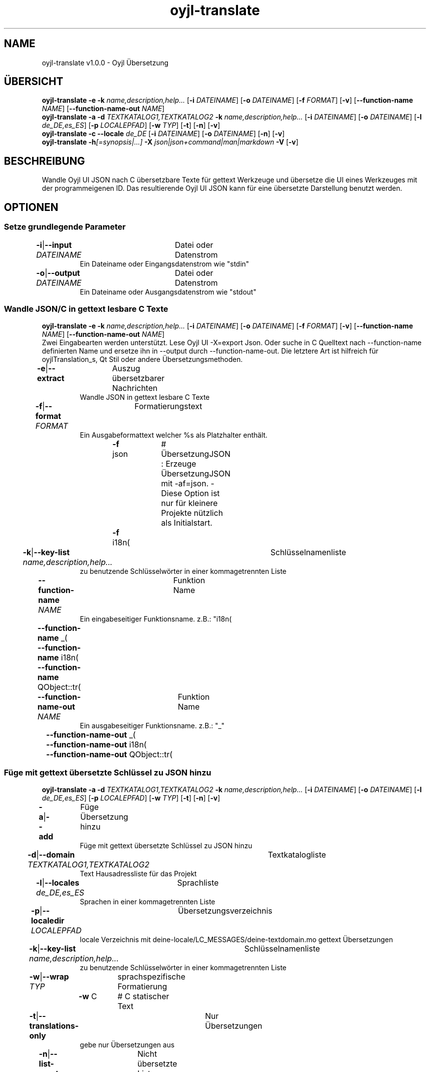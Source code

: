.TH "oyjl-translate" 1 "2. Januar 2020" "User Commands"
.SH NAME
oyjl-translate v1.0.0 \- Oyjl Übersetzung
.SH ÜBERSICHT
\fBoyjl-translate\fR \fB\-e\fR \fB\-k\fR \fIname,description,help...\fR [\fB\-i\fR \fIDATEINAME\fR] [\fB\-o\fR \fIDATEINAME\fR] [\fB\-f\fR \fIFORMAT\fR] [\fB\-v\fR] [\fB\-\-function-name\fR \fINAME\fR] [\fB\-\-function-name-out\fR \fINAME\fR]
.br
\fBoyjl-translate\fR \fB\-a\fR \fB\-d\fR \fITEXTKATALOG1,TEXTKATALOG2\fR \fB\-k\fR \fIname,description,help...\fR [\fB\-i\fR \fIDATEINAME\fR] [\fB\-o\fR \fIDATEINAME\fR] [\fB\-l\fR \fIde_DE,es_ES\fR] [\fB\-p\fR \fILOCALEPFAD\fR] [\fB\-w\fR \fITYP\fR] [\fB\-t\fR] [\fB\-n\fR] [\fB\-v\fR]
.br
\fBoyjl-translate\fR \fB\-c\fR \fB\-\-locale\fR \fIde_DE\fR [\fB\-i\fR \fIDATEINAME\fR] [\fB\-o\fR \fIDATEINAME\fR] [\fB\-n\fR] [\fB\-v\fR]
.br
\fBoyjl-translate\fR \fB\-h\fR\fI[=synopsis|...]\fR \fB\-X\fR \fIjson|json+command|man|markdown\fR \fB\-V\fR [\fB\-v\fR]
.SH BESCHREIBUNG
Wandle Oyjl UI JSON nach C übersetzbare Texte für gettext Werkzeuge und übersetze die UI eines Werkzeuges mit der programmeigenen ID. Das resultierende Oyjl UI JSON kann für eine übersetzte Darstellung benutzt werden.
.SH OPTIONEN
.SS
Setze grundlegende Parameter
.br
\fB\-i\fR|\fB\-\-input\fR \fIDATEINAME\fR	Datei oder Datenstrom
.RS
Ein Dateiname oder Eingangsdatenstrom wie "stdin"
.RE
\fB\-o\fR|\fB\-\-output\fR \fIDATEINAME\fR	Datei oder Datenstrom
.RS
Ein Dateiname oder Ausgangsdatenstrom wie "stdout"
.RE
.SS
Wandle JSON/C in gettext lesbare C Texte
\fBoyjl-translate\fR \fB\-e\fR \fB\-k\fR \fIname,description,help...\fR [\fB\-i\fR \fIDATEINAME\fR] [\fB\-o\fR \fIDATEINAME\fR] [\fB\-f\fR \fIFORMAT\fR] [\fB\-v\fR] [\fB\-\-function-name\fR \fINAME\fR] [\fB\-\-function-name-out\fR \fINAME\fR]
.br
Zwei Eingabearten werden unterstützt. Lese Oyjl UI -X=export Json. Oder suche in C Quelltext nach --function-name definierten Name und ersetze ihn in --output durch --function-name-out. Die letztere Art ist hilfreich für oyjlTranslation_s, Qt Stil oder andere Übersetzungsmethoden.
.br
.sp
.br
\fB\-e\fR|\fB\-\-extract\fR	Auszug übersetzbarer Nachrichten
.RS
Wandle JSON in gettext lesbare C Texte
.RE
\fB\-f\fR|\fB\-\-format\fR \fIFORMAT\fR	Formatierungstext
.RS
Ein Ausgabeformattext welcher %s als Platzhalter enthält.
.RE
	\fB\-f\fR json		# ÜbersetzungJSON : Erzeuge ÜbersetzungJSON mit -af=json. - Diese Option ist nur für kleinere Projekte nützlich als Initialstart.
.br
	\fB\-f\fR i18n(\"%s\");
.br
\fB\-k\fR|\fB\-\-key-list\fR \fIname,description,help...\fR	Schlüsselnamenliste
.RS
zu benutzende Schlüsselwörter in einer kommagetrennten Liste
.RE
\fB\-\-function-name\fR \fINAME\fR	Funktion Name
.RS
Ein eingabeseitiger Funktionsname. z.B.: "i18n(\""
.RE
	\fB\-\-function-name\fR _(\"
.br
	\fB\-\-function-name\fR i18n(\"
.br
	\fB\-\-function-name\fR QObject::tr(\"
.br
\fB\-\-function-name-out\fR \fINAME\fR	Funktion Name
.RS
Ein ausgabeseitiger Funktionsname. z.B.: "_"
.RE
	\fB\-\-function-name-out\fR _(\"
.br
	\fB\-\-function-name-out\fR i18n(\"
.br
	\fB\-\-function-name-out\fR QObject::tr(\"
.br
.SS
Füge mit gettext übersetzte Schlüssel zu JSON hinzu
\fBoyjl-translate\fR \fB\-a\fR \fB\-d\fR \fITEXTKATALOG1,TEXTKATALOG2\fR \fB\-k\fR \fIname,description,help...\fR [\fB\-i\fR \fIDATEINAME\fR] [\fB\-o\fR \fIDATEINAME\fR] [\fB\-l\fR \fIde_DE,es_ES\fR] [\fB\-p\fR \fILOCALEPFAD\fR] [\fB\-w\fR \fITYP\fR] [\fB\-t\fR] [\fB\-n\fR] [\fB\-v\fR]
.br
\fB\-a\fR|\fB\-\-add\fR	Füge Übersetzung hinzu
.RS
Füge mit gettext übersetzte Schlüssel zu JSON hinzu
.RE
\fB\-d\fR|\fB\-\-domain\fR \fITEXTKATALOG1,TEXTKATALOG2\fR	Textkatalogliste
.RS
Text Hausadressliste für das Projekt
.RE
\fB\-l\fR|\fB\-\-locales\fR \fIde_DE,es_ES\fR	Sprachliste
.RS
Sprachen in einer kommagetrennten Liste
.RE
\fB\-p\fR|\fB\-\-localedir\fR \fILOCALEPFAD\fR	Übersetzungsverzeichnis
.RS
locale Verzeichnis mit deine-locale/LC_MESSAGES/deine-textdomain.mo gettext Übersetzungen
.RE
\fB\-k\fR|\fB\-\-key-list\fR \fIname,description,help...\fR	Schlüsselnamenliste
.RS
zu benutzende Schlüsselwörter in einer kommagetrennten Liste
.RE
\fB\-w\fR|\fB\-\-wrap\fR \fITYP\fR	sprachspezifische Formatierung
.br
	\fB\-w\fR C		# C statischer Text
.br
\fB\-t\fR|\fB\-\-translations-only\fR	Nur Übersetzungen
.RS
gebe nur Übersetzungen aus
.RE
\fB\-n\fR|\fB\-\-list-empty\fR	Nicht übersetzte Liste
.RS
liste auch leere Übersetzungen auf
.RE
.SS
Kopiere Schlüssel nach JSON
\fBoyjl-translate\fR \fB\-c\fR \fB\-\-locale\fR \fIde_DE\fR [\fB\-i\fR \fIDATEINAME\fR] [\fB\-o\fR \fIDATEINAME\fR] [\fB\-n\fR] [\fB\-v\fR]
.br
Importiere Übersetzungen aus anderen Formaten ohne gettext. Unterstützt ist --input=Qt-xml-format.tr
.br
.sp
.br
\fB\-c\fR|\fB\-\-copy\fR	Kopiere Übersetzungen
.RS
Kopiere übersetzte Schlüssel nach JSON. Lasse gettext aus.
.RE
\fB\-\-locale\fR \fIde_DE\fR	Einzelne Sprache
.br
\fB\-n\fR|\fB\-\-list-empty\fR	Nicht übersetzte Liste
.RS
liste auch leere Übersetzungen auf
.RE
.SS
Allgemeine Optionen
\fBoyjl-translate\fR \fB\-h\fR\fI[=synopsis|...]\fR \fB\-X\fR \fIjson|json+command|man|markdown\fR \fB\-V\fR [\fB\-v\fR]
.br
\fB\-h\fR|\fB\-\-help\fR\fI[=synopsis|...]\fR	Zeige Hilfetext an
.RS
Zeige Benutzungsinformationen und Hinweise für das Werkzeug.
.RE
	\fB\-h\fR -		# Vollständige Hilfe : Zeige Hilfe für alle Gruppen
.br
	\fB\-h\fR synopsis		# Übersicht : Liste Gruppen - Zeige alle Gruppen mit Syntax
.br
\fB\-X\fR|\fB\-\-export\fR \fIjson|json+command|man|markdown\fR	Exportiere formatierten Text
.RS
Hole Benutzerschnittstelle als Text
.RE
	\fB\-X\fR man		# Handbuch : Unix Handbuchseite - Hole Unix Handbuchseite
.br
	\fB\-X\fR markdown		# Markdown : Formatierter Text - Hole formatierten Text
.br
	\fB\-X\fR json		# Json : GUI - Hole Oyjl Json Benutzerschnittstelle
.br
	\fB\-X\fR json+command		# Json + Kommando : GUI + Kommando - Hole Oyjl Json Benutzerschnittstelle mit Kommando
.br
	\fB\-X\fR export		# Export : Alle verfügbaren Daten - Erhalte Daten für Entwickler. Das Format kann mit dem oyjl-args Werkzeug umgewandelt werden.
.br
\fB\-V\fR|\fB\-\-version\fR	Version
.br
\fB\-v\fR|\fB\-\-verbose\fR	mehr Infos
.br
.SH BEISPIELE
.TP
Wandle JSON in gettext lesbare C Texte
.br
oyjl-translate -e [-v] -i oyjl-ui.json -o ergebnis.json -f '_("%s"); ' -k name,description,help
.TP
Wandle C Quelltext nach ÜbersetzungsJSON
.br
oyjl-translate -e -f=json -i project.c -o result.json
.TP
Füge mit gettext übersetzte Schlüssel zu JSON hinzu
.br
oyjl-translate -a -i oyjl-ui.json -o ergebnis.json -k name,description,help -d TEXTKATALOG -p SPRACHPFAD -l de_DE,es_ES
.TP
Kopiere übersetzte Schlüssel nach JSON. Lasse gettext aus.
.br
oyjl-translate -c -i sprache.tr -o ergebnis.json --locale de_DE
.TP
Betrachte Unix Handbuchseite
.br
oyjl-translate -X man | groff -T utf8 -man -
.SH UMGEBUNGSVARIABLEN
.TP
OUTPUT_CHARSET
.br
Setze GNU gettext Textformatierung.
.br
Alternativ kann die -l=de_DE.UTF-8 Option genutzt werden.
.br
Ein typischer Wert ist UTF-8.
.SH SIEHE AUCH
.TP
oyjl(1) oyjl-args(1) oyjl-args-qml(1)
.br
https://codedocs.xyz/oyranos-cms/oyranos/group__oyjl.html
.SH AUTOR
Kai-Uwe Behrmann http://www.oyranos.org
.SH KOPIERRECHT
Copyright © 2017-2022 Kai-Uwe Behrmann
.br
Lizenz: newBSD http://www.oyranos.org
.SH FEHLER
https://www.gitlab.com/oyranos/oyranos/issues 

